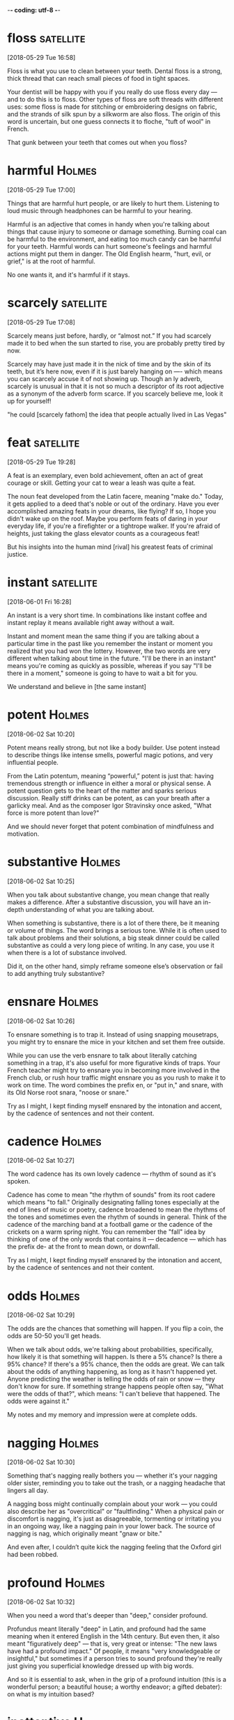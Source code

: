 -*- coding: utf-8 -*-


* floss :satellite:
[2018-05-29 Tue 16:58]

Floss is what you use to clean between your teeth. Dental floss is a
strong, thick thread that can reach small pieces of food in tight
spaces.

Your dentist will be happy with you if you really do use floss every
day — and to do this is to floss. Other types of floss are soft
threads with different uses: some floss is made for stitching or
embroidering designs on fabric, and the strands of silk spun by a
silkworm are also floss. The origin of this word is uncertain, but one
guess connects it to floche, "tuft of wool" in French.

That gunk between your teeth that comes out when you floss?

* harmful :Holmes:
[2018-05-29 Tue 17:00]

Things that are harmful hurt people, or are likely to hurt them.
Listening to loud music through headphones can be harmful to your
hearing.

Harmful is an adjective that comes in handy when you're talking about
things that cause injury to someone or damage something. Burning coal
can be harmful to the environment, and eating too much candy can be
harmful for your teeth. Harmful words can hurt someone's feelings and
harmful actions might put them in danger. The Old English hearm,
"hurt, evil, or grief," is at the root of harmful.

No one wants it, and it's harmful if it stays.
* scarcely :satellite:
[2018-05-29 Tue 17:08]

Scarcely means just before, hardly, or “almost not.” If you had
scarcely made it to bed when the sun started to rise, you are probably
pretty tired by now.

Scarcely may have just made it in the nick of time and by the skin of
its teeth, but it’s here now, even if it is just barely hanging on —-
which means you can scarcely accuse it of not showing up. Though an ly
adverb, scarcely is unusual in that it is not so much a descriptor of
its root adjective as a synonym of the adverb form scarce. If you
scarcely believe me, look it up for yourself!

"he could [scarcely fathom] the idea that people actually
   lived in Las Vegas"
* feat                                                            :satellite:
[2018-05-29 Tue 19:28]

A feat is an exemplary, even bold achievement, often an act of great
courage or skill. Getting your cat to wear a leash was quite a feat.

The noun feat developed from the Latin facere, meaning "make do."
Today, it gets applied to a deed that's noble or out of the ordinary.
Have you ever accomplished amazing feats in your dreams, like flying?
If so, I hope you didn't wake up on the roof. Maybe you perform feats
of daring in your everyday life, if you're a firefighter or a
tightrope walker. If you're afraid of heights, just taking the glass
elevator counts as a courageous feat!

But his insights into the human mind [rival] his greatest feats of
criminal justice.
* instant :satellite:
[2018-06-01 Fri 16:28]

An instant is a very short time. In combinations like instant coffee
and instant replay it means available right away without a wait.

Instant and moment mean the same thing if you are talking about a
particular time in the past like you remember the instant or moment
you realized that you had won the lottery. However, the two words are
very different when talking about time in the future. "I'll be there
in an instant" means you're coming as quickly as possible, whereas if
you say "I'll be there in a moment," someone is going to have to wait
a bit for you.

We understand and believe in [the same instant]
* potent :Holmes:
[2018-06-02 Sat 10:20]

Potent means really strong, but not like a body builder. Use potent
instead to describe things like intense smells, powerful magic
potions, and very influential people.

From the Latin potentum, meaning “powerful,” potent is just that:
having tremendous strength or influence in either a moral or physical
sense. A potent question gets to the heart of the matter and sparks
serious discussion. Really stiff drinks can be potent, as can your
breath after a garlicky meal. And as the composer Igor Stravinsky once
asked, "What force is more potent than love?"

And we should never forget that potent combination
of mindfulness and motivation.
* substantive :Holmes:
[2018-06-02 Sat 10:25]

When you talk about substantive change, you mean change that really
makes a difference. After a substantive discussion, you will have an
in-depth understanding of what you are talking about.

When something is substantive, there is a lot of there there, be it
meaning or volume of things. The word brings a serious tone. While it
is often used to talk about problems and their solutions, a big steak
dinner could be called substantive as could a very long piece of
writing. In any case, you use it when there is a lot of substance
involved.

Did it, on the other hand, simply reframe someone else’s observation
or fail to add anything truly substantive?
* ensnare                                                            :Holmes:
[2018-06-02 Sat 10:26]

To ensnare something is to trap it. Instead of using snapping
mousetraps, you might try to ensnare the mice in your kitchen and set
them free outside.

While you can use the verb ensnare to talk about literally catching
something in a trap, it's also useful for more figurative kinds of
traps. Your French teacher might try to ensnare you in becoming more
involved in the French club, or rush hour traffic might ensnare you as
you rush to make it to work on time. The word combines the prefix en,
or "put in," and snare, with its Old Norse root snara, "noose or
snare."

Try as I might, I kept finding myself ensnared by the intonation and
accent, by the cadence of sentences and not their content.
* cadence :Holmes:
[2018-06-02 Sat 10:27]

The word cadence has its own lovely cadence — rhythm of sound as it's
spoken.

Cadence has come to mean "the rhythm of sounds" from its root cadere
which means "to fall." Originally designating falling tones especially
at the end of lines of music or poetry, cadence broadened to mean the
rhythms of the tones and sometimes even the rhythm of sounds in
general. Think of the cadence of the marching band at a football game
or the cadence of the crickets on a warm spring night. You can
remember the "fall" idea by thinking of one of the only words that
contains it — decadence — which has the prefix de- at the front to
mean down, or downfall.

Try as I might, I kept finding myself ensnared by the intonation and
accent, by the cadence of sentences and not their content.
* odds :Holmes:
[2018-06-02 Sat 10:29]

The odds are the chances that something will happen. If you flip a
coin, the odds are 50-50 you'll get heads.

When we talk about odds, we're talking about probabilities,
specifically, how likely it is that something will happen. Is there a
5% chance? Is there a 95% chance? If there's a 95% chance, then the
odds are great. We can talk about the odds of anything happening, as
long as it hasn't happened yet. Anyone predicting the weather is
telling the odds of rain or snow — they don't know for sure. If
something strange happens people often say, "What were the odds of
that?", which means: "I can't believe that happened. The odds were
against it."

My notes and my memory and impression were at complete odds.
* nagging :Holmes:
[2018-06-02 Sat 10:30]

Something that's nagging really bothers you — whether it's your
nagging older sister, reminding you to take out the trash, or a
nagging headache that lingers all day.

A nagging boss might continually complain about your work — you could
also describe her as "overcritical" or "faultfinding." When a physical
pain or discomfort is nagging, it's just as disagreeable, tormenting
or irritating you in an ongoing way, like a nagging pain in your lower
back. The source of nagging is nag, which originally meant "gnaw or
bite."

And even after, I couldn’t quite kick the nagging feeling that the
Oxford girl had been robbed.
* profound :Holmes:
[2018-06-02 Sat 10:32]

When you need a word that's deeper than "deep," consider profound.

Profundus meant literally "deep" in Latin, and profound had the same
meaning when it entered English in the 14th century. But even then, it
also meant "figuratively deep" — that is, very great or intense: "The
new laws have had a profound impact." Of people, it means "very
knowledgeable or insightful," but sometimes if a person tries to sound
profound they're really just giving you superficial knowledge dressed
up with big words.

And so it is essential to ask, when in the grip of a profound
intuition (this is a wonderful person; a beautiful house; a worthy
endeavor; a gifted debater): on what is my intuition based?
* inattentive :Holmes:
[2018-06-02 Sat 10:35]

Someone who's inattentive isn't paying enough attention. An
inattentive lunch companion might spend the whole meal texting on his
phone.

Inattentive people are sometimes distracted, like an inattentive
babysitter who loses track of the kids he's watching at the
playground. You can also be inattentive simply through indifference or
boredom — if you're inattentive at the opera, you're not paying
attention to it because you're not interested in it. Inattentive tacks
the "not" prefix in- onto attentive, from the Latin root attendere,
"give heed to" or "stretch toward."

Just as we aren’t inattentive to begin with, we aren’t born destined
to act in keeping with our faulty thought habits.
* adversary                                                          :Holmes:
[2018-06-02 Sat 10:39]

An adversary is someone who fights against or opposes another. In
tennis, you stand across the net from your adversary.

Adversary as in "enemy" or "opponent" is related to the words
adversarial, or hostile, or adverse, meaning against or contrary. The
Adversary is a specific reference to Satan, or the Devil. The word
adversary is from Middle English adversarie, from Latin adversarius,
from adversus "against."

Holmes’s awareness enables him to avoid many of the faults that plague
Watson, the inspectors, his clients, and his adversaries.
* harrowing :Holmes:
[2018-06-02 Sat 10:42]

Being attacked by a hungry shark or being chased by an unruly mob on
the streets can be described as harrowing, which means "provoking
feelings of fear or horror."

The adjective harrowing is often used to describe a firsthand
experience that is terrifying, such as a harrowing drive home in icy
weather, but it can also refer to a secondhand experience, such as
reading or watching something that is very frightening or disturbing.
If you read someone’s account of being shipwrecked in Antarctica, you
might describe that as a harrowing story. A harrowing experience
typically unfolds over a period of time. For example, if you bump into
a shark while swimming, that’s merely scary. If the shark attacks you,
then it becomes a harrowing ordeal.

Earlier in the week we had finished The Count of Monte Cristo—after a
harrowing journey that took several months to complete—and the bar was
set high indeed.
* excess :Ferris:
[2018-06-02 Sat 15:52]

Excess is too much of something, like big-time overindulgence. Eating
to excess makes your stomach hurt, and spending to excess means you
can't pay your credit card bills.

Excess comes from the Latin word excessus meaning, "go out, going
beyond the bounds of reason," like eating and spending in excess. (Not
so reasonable.) Although it spends most of its time as a noun, it can
also be an adjective to describe "more than is required or needed,"
like when excess water spills over the top of the bathtub, or those
excess pounds spill over the top of your jeans.

Lifestyle Design is thus not interested in creating an excess of idle
time, which is poisonous, but the positive use of free time, defined
simply as doing what you want as opposed to what you feel obligated to
do.
* scapegoat :Ferris:
[2018-06-02 Sat 15:56]

The Bible depicts a ritual in which a goat is sent out into the desert
bearing the faults of the people of Israel. The word scapegoat first
occurred in the earliest English translation of the Bible, and it has
come to mean any individual punished for the misdeeds of others.

When a politician gets caught lying, he or she might use an assistant
as a scapegoat. Somehow the lie will wind up being the assistant's
fault. Your mom might tell you to use her as a scapegoat if you need
to. So if your friends want you to go to a wild party and you don't
want to, you should tell them your mom won't let you. That way, they
will be mad at her and not at you. A fall guy is similar to a
scapegoat, but it is mostly used if your scheme has been found out and
one of your group of schemers must take the consequences.

By using money as the scapegoat and work as our all-consuming routine,
we are able to conveniently disallow ourselves the time to do
otherwise: “John, I’d love to talk about the gaping void I feel in my
life, the hopelessness that hits me like a punch in the eye every time
I start my computer in the morning, but I have so much work to do!
* almighty :Ferris:
[2018-06-02 Sat 16:01]

Anything that's almighty is extremely powerful. In fact, being
almighty gives something (or someone) an infinite amount of power.

Originally, the adjective almighty was capitalized and used to refer
to God. It comes from the Old English ælmihtig, "all-powerful." You
could also describe something that's almighty as "omnipotent" or even
"godlike." Today people often use almighty in a sarcastic or ironic
way to talk about things that exert a ridiculously huge amount of
control over people: "All he cares about is the almighty dollar."

Absolute income is measured using one holy and inalterable variable: the
raw and almighty dollar.
* amuck :Ferris:
[2018-06-02 Sat 16:03]

When things go amuck, they are wildly out of control. Someone running
amuck is showing no self-control.

This is a word that has to do with chaos and disorder. A riot is an
example of people running amuck. In a cafeteria, if people are yelling
and throwing food, they are going amuck. This word applies to times
when control has been lost: people are showing no self-control, and
the situation is out of hand. Sometimes, going amuck is positive,
though. If a football player scores five touchdowns in a game, you
could say he's running amuck.

If I make $100 per hour but only work one hour per week, it’s going to
be hard for me to run amuck like a superstar.

* unbeknownst                                                        :Ferris:
[2018-06-02 Sat 16:06]

If someone plans your birthday party unbeknownst to you — that is,
you're completely unaware of it — it will probably be a surprise
party.

Used as an adjective or adverb, unbeknownst is descended from
unbeknown (1848), which combines the prefix un- ("not") with be ("by,
about") and know. Sometimes the FBI might be secretly working on a
case, unbeknownst to the CIA, which is also secretly working on it.
Imagine their frustration when everyone finds out they could have
shared information and work, while saving time and manpower.

Unbeknownst to most fun-loving bipeds, not all stress is bad.
* resplendent :Ferris:
[2018-06-02 Sat 16:13]

Someone or something that is resplendent has great beauty and is a
pleasure to behold. "She was there, at the base of the stairs,
resplendent in her flowing gown and jewels."

When people or things are resplendent, they are dazzling,
splendiferous, glorious, or lovely. The adjective resplendent comes
from a Latin word that means “to shine brightly.” The gilded
entranceway was resplendent in the golden glow of the afternoon light.
When he flashed his resplendent smile, she was helpless against his
charms.

Fear was behind him on the mountaintop, and thousands of feet above the
resplendent green rain forest and pristine white beaches of Copacabana,
Hans Keeling had seen the light.
* posh :Ferris:
[2018-06-02 Sat 16:14]

Things that are posh are swanky, fancy, and high-class. Posh things
usually cost a lot of money, too.

If something is dirty, cheap, and shoddy, it will never be accused of
being posh. Posh things are elegant and expensive. A posh apartment is
gorgeous and classy. A posh restaurant has fancy food and you probably
have to dress up to go there. Posh places are luxurious and
fancy-schmancy. So it's no surprise that rich people tend to like
things and places that are posh.

On Monday, Hans returned to his law office in Century City, Los
Angeles’s posh corporate haven, and promptly handed in his three-week
notice.
* expletive :Ferris:
[2018-06-03 Sun 10:16]

An expletive is a swear word, a curse you let out when you are
startled or mad. You probably already know a lot of expletives, but
you don’t need to see them here, no way in heck.

An expletive is a vulgar word that will greatly upset your grandmother
if you say it in her presence. An expletive usually sneaks out because
you get surprised or angry, like if you stub your toe, you might yell
out an expletive. Even though you did it by accident, one of your
parents still might put a bar of soap in your mouth, so watch your
words. In a pinch, try these substitutes: fudge, sugar, heck, and
walrus.

Buckle up and stop being such a (insert expletive)!
* pry :Ferris:
[2018-06-03 Sun 10:20]

To pry is to try and find something out that is none of your business.
We all hate people who pry, sticking their nose into our personal
affairs, and it is an annoying and disrespectful habit.

We are taught as children to ask questions, but sometimes those
questions are used to pry, or peek into someone's private business. A
nosy person will peek into some else's life the same way one might use
a crowbar to pry open a crate (though — alert! — that pry has a
different origin). Our word is thought to come from a word related to
the Old English verb beprīwan, "to wink," which evolved into the
Middle English prie, "to peer in," which gives us today's meaning.

How do I pry myself from the tentacles of workaholism
and the fear that it would fall to pieces without my 15-hour days?
* backpedal :Ferris:
[2018-06-03 Sun 10:30]

When you backpedal, you completely change your position or opinion.
You might backpedal on your promise to buy your friend lunch when you
see how expensive the restaurant is.

If a politician supports a certain position and then seems to reverse
her opinion or significantly change it, she backpedals. And if you
guarantee you'll make cupcakes for a bake sale, but then you run out
of time, you might have to backpedal. A more literal meaning of
backpedal is, just as it sounds, to pedal a bicycle backwards.

In my undying quest to make myself miserable, I accidentally began to
backpedal.
* scantiest :Ferris:
[2018-06-03 Sun 10:31]

We refer to an amount or thing that is not quite enough as scanty, or
lacking. It's an adjective used to describe something that doesn't
offer enough, as in "farmers having a scanty crop in a drought year."

The adjective scanty comes from the Old Norse scamt, which means
"short or brief," and so suggests a small amount. The word usually
suggests a meager amount, and can refer to anything that is barely
sufficient. Someone trying to stretch a meal might offer scanty
servings. On a humorous note, a Roaring Twenties flapper referred to
her underwear as scanties.

Set aside a certain number of days, during which you shall be content
with the scantiest and cheapest fare, with course and rough dress,
saying to yourself the while: “Is this the condition that I feared?”
* fare :Ferris:
[2018-06-03 Sun 10:31]

It's not fair that fare means three unrelated things. As a verb, it
means to proceed or get along, as in "Fare thee well." As a noun, it
can refer to the cost of travel ("Train fare is ten dollars") or to
food ("Tatertots are typical cafeteria fare").

To remember fare's different meanings, think of how, for people living
close to the bone, the question "How are you eating/faring?" is not so
different from "How are you getting along/faring?" And when you pay
plane fare and fly to France, you will most assuredly be eating French
fare once you get there.

Set aside a certain number of days, during which you shall be content
with the scantiest and cheapest fare, with course and rough dress,
saying to yourself the while: “Is this the condition that I feared?”
* salvage :Ferris:
[2018-06-03 Sun 10:34]

To salvage something is to save it...before it's too late. You might
try to salvage your damaged reputation by defending yourself, or
salvage a burnt piece of toast by scraping off the black residue.

As a noun salvage is the act of rescuing stuff from a disaster like a
shipwreck or fire — or the rescued goods themselves. As a verb,
salvage means to collect or rescue that sort of item, or more
generally to save something from harm or ruin. If you want to salvage
your grade, you need to stop gaming so much and start studying more.

Suddenly, I started thinking of simple steps I could take to salvage
my remaining resources and get back on track if all hell struck at
once.
* drought :Ferris:
[2018-06-03 Sun 10:59]

When there is a drought somewhere, there's not enough rainfall. In
certain areas, a drought can last for weeks, months, sometimes even
years! Forget about running your lawn sprinkler during a drought; the
water is needed for drinking, bathing, and toilet flushing.

Another way drought can be used is to refer to a shortage of something
(other than rainfall) that lasts for a long period of time, like a
drought in job growth during a recession. Typically a drought is not a
good thing and something you hope to avoid. For example, if your
friend Kenny hasn't gone on a date in five years, it's safe to say
that he is having a romantic drought.

He arrived in Ghana in the early 1980s, in the middle of a coup
d’état, at the peak of hyperinflation, and just in time for the worst
drought in a decade.
* fondest :Ferris:
[2018-06-03 Sun 11:02]

To be fond of something is to like it. Sports fans are fond of sports.
Oddly, this adjective can also mean foolish and silly.

We're all fond of some things and people: the things and people we
like. Being fond can mean anything from liking something a little
("I'm fond of that band") to be extremely, almost absurdly interested
in something ("He's a little too fond of football"). This word
sometimes implies foolishness and absurdity: almost like you love
something so much that you've lost your mind. But usually being fond
is a good thing: it just means you enjoy something.

Some of his fondest memories still include nothing but friends and
gruel.
* ingenuity :Ferris:
[2018-06-03 Sun 15:17]

Ingenuity is the ability to think creatively about a situation or to
solve problems in a clever way. If you want to build a boat out of
toothpicks and yarn, you’ll need a lot of ingenuity.

The Latin word for “mind, intellect” is a root of ingenuity, and it
takes a bright and fast-thinking intellect to use ingenuity in a
situation. Athletes show ingenuity all the time, finding exciting ways
to outwit their opponents and to achieve victory. Master criminals
rely on their ingenuity in order to evade the law when they are
chased. Ingenuity is all about imagination, and an imaginative mind
knows that every obstacle can be overcome with a little ingenuity.

It is [mightier] than the [mightiest] weapon of destruction devised by
the [ingenuity] of man
* impediment                                                         :Docker:
[2018-06-03 Sun 19:30]

An impediment is anything that slows or blocks progress. It can refer
to a physical thing, like a fallen tree in the road, or something more
intangible, like how piracy is an impediment to the pleasure cruise
industry in Somalia.

See the pedi in there? Pedi means "feet" and hundreds of years ago,
the word impediment referred to shackling one's feet. Now its use has
broadened considerably. Impediment is something that blocks or impedes
your path. There's no end to the things in your life that can be
considered impediments: your small bank account, your terrible
childhood, your country's economic malaise — any one of these could be
considered an impediment in your quest for happiness.

This is one of the main reasons why organizations like Amazon and
Netflix use these architectures — to ensure they remove as many
impediments as possible to getting software out the door.
* exacerbate                                                         :Docker:
[2018-06-03 Sun 19:31]

For a formal-sounding verb that means to make worse, try exacerbate.
If you're in trouble, complaining about it will only exacerbate the
problem.

Exacerbate is related to the adjective acrid, often used to describe
sharp-smelling smoke. Think of exacerbate then as a sharp or bitter
thing that makes something worse. A drought will exacerbate a
country's food shortage. Worsen, intensify, aggravate and compound are
similar, but exacerbate has the sense of an irritant being added in to
make something bad even worse.

These problems can be exacerbated when the team is distributed.
* seam                                                               :Docker:
[2018-06-03 Sun 19:34]

When you sew two pieces of fabric together, the line you are sewing is
the seam. Coal appears in long, linear underground deposits referred
to as seams.

A garment that is coming to pieces will often first tear at the seams,
the weakest parts. People use this image to describe anything that has
reached a point where it is simply not holding together––your car
could be falling apart at the seams, or if there's been a lot of
stress in your life, you could be too — and you might have to move
into a seamy neighborhood.

With microservices, think of us opening up seams in our system that
are addressable by outside parties.
* curtailed :Docker:
[2018-06-03 Sun 19:43]

To curtail something is to slow it down, put restrictions on it, or
stop it entirely. If I give up cake, I am curtailing my cake-eating.

Curtail is an official-sounding word for stopping or slowing things
down. The police try to curtail crime — they want there to be less
crime in the world. A company may want to curtail their employees'
computer time, so they spend more time working and less time goofing
around. Teachers try to curtail whispering and note-passing in class.
When something is curtailed, it's either stopped entirely or stopped
quite a bit — it's cut short.

Second, the ease with which you can scale parts of your system
independently from each other is curtailed.
* surrendering :Docker:
[2018-06-03 Sun 19:49]

To surrender is to give up control of something to someone else. If
you miss curfew, your parents might make you surrender the keys to the
car. Okay, it's only a minivan, but it's still cooler than being on
foot patrol.

If you want someone to give up, you might order them to surrender. The
witch in the Wizard of Oz wrote "Surrender Dorothy!" in the sky above
the Emerald City. You can use the noun surrender when you give up on a
task. For example, if you are cleaning the house, but every time you
finish a room, the kids mess up another, you can throw your hands up
and declare, "I surrender!"

The modules themselves soon become tightly coupled with the rest of
the code, surrendering one of their key benefits.
* opinionated :Docker:
[2018-06-03 Sun 19:54]

Your opinion is your view, belief, or judgment. If you are
opinionated, you obstinately hold on to your opinions, and you don't
hesitate to let other people know what those opinions are.

Opinionated is based on the word "opinion," which itself comes from
the Latin word opinari, meaning to think. If you and your sister are
both extremely opinionated, it must have been hard growing up in the
same house — for you and for your parents. Someone who is not at all
opinionated can be just as frustrating to live with, though, if their
response always seems to be, "I don't care."

In this chapter, I’ll take a fairly opinionated view of what the role
of an architect is, and hopefully launch one final assault on the
ivory tower.
* assault :Docker:
[2018-06-03 Sun 19:55]

An assault is an attack. Getting punched, yelled at, or bombed are all
types of assault.

To assault is to attack or bombard someone in some way. Fighter planes
can make an aerial assault, while ground troops make a ground assault.
Verbal assault consists of insults, swearing, or threats. A strong
criticism, like a negative review in the newspaper, is a written
assault. Physical assault can range from getting pushed to getting
shot. You could even say "That music is so loud it's assaulting my ear
drums!"

In this chapter, I’ll take a fairly opinionated view of what the role
of an architect is, and hopefully launch one final assault on the
ivory tower.
* rigor :Docker:
[2018-06-03 Sun 20:28]

When a school boasts of its academic rigor, it means its students
learn a lot and work really hard. Rigor means thoroughness and
exhaustiveness––the gold standard for a good teacher.

You may have heard of "rigor mortis"––which is a medical term
describing the stiffness of a body after death. Rigor used to mean
stiffness outside of the corpse context, i.e., sternness. The word
changes meaning along with our changing standards for what we want
teachers to be.

Architects and engineers have a rigor and discipline we could only
dream of, and their importance in society is well understood.
* subservient :Docker:
[2018-06-03 Sun 20:33]

Subservient means "compliant," "obedient," "submissive," or having the
qualities of a servant. Something that's subservient has been made
useful, or put into the service of, something else.

Our word subservient is unusual because it actually comes from the
Latin word of exactly the same spelling and almost the identical
meaning — "subjecting to" or "complying with." Usually words change a
little in spelling or meaning when they are adopted from another
language, but this one did not. Maybe the word subservient seemed so
subservient that it could comply with the rules of any language!

The balance of part artist, part engineer, overseeing the creation of
what is normally a singular vision, with all other viewpoints being
subservient, except for the occasional objection from the structural
engineer regarding the laws of physics.
* utterly                                                            :Docker:
[2018-06-03 Sun 20:34]

Utterly is an intensifying word: something utterly delicious is very,
very delicious.

One thing people love to do is exaggerate. You often hear people
talking about how awesome or awful things are. When you're laying it
on thick, utterly is an utterly useful word: it means something
similar to completely, totally, or very. Something utterly
disappointing is extremely disappointing. Something utterly wonderful
is wonderful times ten. When you get tired of writing very, utterly is
a good word choice.

Utterly devoid of any understanding as to how hard it will be to
implement, or whether or not it will actually work, let alone having
any ability to change as we learn more.
